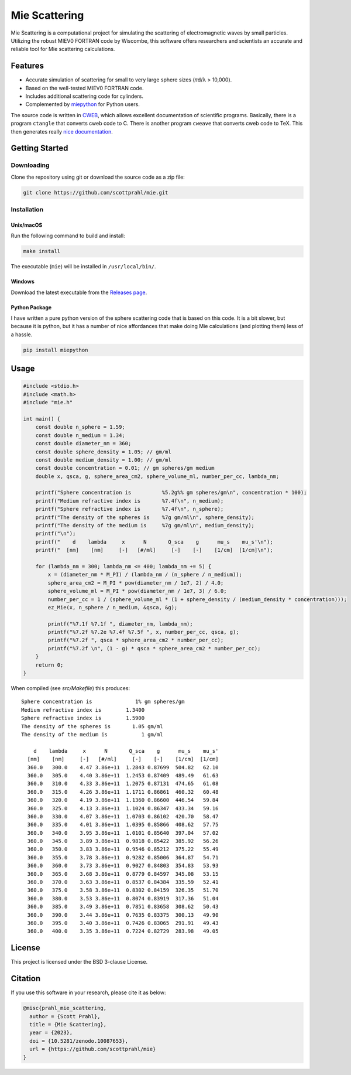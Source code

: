 Mie Scattering
==============

.. image:: https://img.shields.io/github/v/tag/scottprahl/mie?label=github&color=68CA66
   :target: https://github.com/scottprahl/mie

.. image:: https://img.shields.io/github/license/scottprahl/mie?color=68CA66)
   :target: https://github.com/scottprahl/mie/blob/master/LICENSE

.. image:: https://img.shields.io/badge/docs-passing-68CA66
   :target: https://github.com/scottprahl/mie/blob/master/doc/mie_doc.pdf

.. image:: https://github.com/scottprahl/mie/actions/workflows/test.yaml/badge.svg
   :target: https://github.com/scottprahl/mie/actions

.. image:: https://zenodo.org/badge/DOI/10.5281/zenodo.10087653.svg
   :target: https://doi.org/10.5281/zenodo.10087653

Mie Scattering is a computational project for simulating the scattering of
electromagnetic waves by small particles. Utilizing the robust MIEV0 FORTRAN
code by Wiscombe, this software offers researchers and scientists an accurate
and reliable tool for Mie scattering calculations.

Features
--------

- Accurate simulation of scattering for small to very large sphere sizes (𝜋d/λ > 10,000).

- Based on the well-tested MIEV0 FORTRAN code.

- Includes additional scattering code for cylinders.

- Complemented by `miepython <https://github.com/scottprahl/miepython>`_ for Python users.

The source code is written in `CWEB <https://github.com/ascherer/cweb>`_, which
allows excellent documentation of scientific programs. Basically, there is a
program ``ctangle`` that converts cweb code to C. There is another program
``cweave`` that converts cweb code to TeX. This then generates really `nice
documentation <https://github.com/scottprahl/mie/blob/master/doc/mie_doc.pdf>`_.

Getting Started
---------------

Downloading
~~~~~~~~~~~

Clone the repository using git or download the source code as a zip file:

.. code-block:: shell

    git clone https://github.com/scottprahl/mie.git

Installation
~~~~~~~~~~~~

Unix/macOS
^^^^^^^^^^

Run the following command to build and install:

.. code-block:: shell

    make install

The executable (``mie``) will be installed in ``/usr/local/bin/``.

Windows
^^^^^^^

Download the latest executable from the `Releases page <https://github.com/scottprahl/mie/releases>`_.

Python Package
^^^^^^^^^^^^^^

I have written a pure python version of the sphere scattering code that is based on this code.  
It is a bit slower, but because it is python, but it has a number of nice affordances that make doing Mie calculations (and plotting them) less of a hassle.

.. code-block:: shell

    pip install miepython

Usage
-----

.. code-block:: c

    #include <stdio.h>
    #include <math.h>
    #include "mie.h"

    int main() {
        const double n_sphere = 1.59;
        const double n_medium = 1.34;
        const double diameter_nm = 360;
        const double sphere_density = 1.05; // gm/ml
        const double medium_density = 1.00; // gm/ml
        const double concentration = 0.01; // gm spheres/gm medium
        double x, qsca, g, sphere_area_cm2, sphere_volume_ml, number_per_cc, lambda_nm;

        printf("Sphere concentration is          %5.2g%% gm spheres/gm\n", concentration * 100);
        printf("Medium refractive index is       %7.4f\n", n_medium);
        printf("Sphere refractive index is       %7.4f\n", n_sphere);
        printf("The density of the spheres is    %7g gm/ml\n", sphere_density);
        printf("The density of the medium is     %7g gm/ml\n", medium_density);
        printf("\n");
        printf("    d    lambda     x      N       Q_sca    g      mu_s    mu_s'\n");
        printf("  [nm]    [nm]     [-]   [#/ml]     [-]    [-]    [1/cm]  [1/cm]\n");

        for (lambda_nm = 300; lambda_nm <= 400; lambda_nm += 5) {
            x = (diameter_nm * M_PI) / (lambda_nm / (n_sphere / n_medium));
            sphere_area_cm2 = M_PI * pow(diameter_nm / 1e7, 2) / 4.0;
            sphere_volume_ml = M_PI * pow(diameter_nm / 1e7, 3) / 6.0;
            number_per_cc = 1 / (sphere_volume_ml * (1 + sphere_density / (medium_density * concentration)));
            ez_Mie(x, n_sphere / n_medium, &qsca, &g);

            printf("%7.1f %7.1f ", diameter_nm, lambda_nm);
            printf("%7.2f %7.2e %7.4f %7.5f ", x, number_per_cc, qsca, g);
            printf("%7.2f ", qsca * sphere_area_cm2 * number_per_cc);
            printf("%7.2f \n", (1 - g) * qsca * sphere_area_cm2 * number_per_cc);
        }
        return 0;
    }

When compiled (see `src/Makefile`) this produces::

    Sphere concentration is              1% gm spheres/gm
    Medium refractive index is        1.3400
    Sphere refractive index is        1.5900
    The density of the spheres is       1.05 gm/ml
    The density of the medium is           1 gm/ml

        d    lambda     x      N       Q_sca    g      mu_s    mu_s'
      [nm]    [nm]     [-]   [#/ml]     [-]    [-]    [1/cm]  [1/cm]
      360.0   300.0    4.47 3.86e+11  1.2843 0.87699  504.82   62.10 
      360.0   305.0    4.40 3.86e+11  1.2453 0.87409  489.49   61.63 
      360.0   310.0    4.33 3.86e+11  1.2075 0.87131  474.65   61.08 
      360.0   315.0    4.26 3.86e+11  1.1711 0.86861  460.32   60.48 
      360.0   320.0    4.19 3.86e+11  1.1360 0.86600  446.54   59.84 
      360.0   325.0    4.13 3.86e+11  1.1024 0.86347  433.34   59.16 
      360.0   330.0    4.07 3.86e+11  1.0703 0.86102  420.70   58.47 
      360.0   335.0    4.01 3.86e+11  1.0395 0.85866  408.62   57.75 
      360.0   340.0    3.95 3.86e+11  1.0101 0.85640  397.04   57.02 
      360.0   345.0    3.89 3.86e+11  0.9818 0.85422  385.92   56.26 
      360.0   350.0    3.83 3.86e+11  0.9546 0.85212  375.22   55.49 
      360.0   355.0    3.78 3.86e+11  0.9282 0.85006  364.87   54.71 
      360.0   360.0    3.73 3.86e+11  0.9027 0.84803  354.83   53.93 
      360.0   365.0    3.68 3.86e+11  0.8779 0.84597  345.08   53.15 
      360.0   370.0    3.63 3.86e+11  0.8537 0.84384  335.59   52.41 
      360.0   375.0    3.58 3.86e+11  0.8302 0.84159  326.35   51.70 
      360.0   380.0    3.53 3.86e+11  0.8074 0.83919  317.36   51.04 
      360.0   385.0    3.49 3.86e+11  0.7851 0.83658  308.62   50.43 
      360.0   390.0    3.44 3.86e+11  0.7635 0.83375  300.13   49.90 
      360.0   395.0    3.40 3.86e+11  0.7426 0.83065  291.91   49.43 
      360.0   400.0    3.35 3.86e+11  0.7224 0.82729  283.98   49.05 

License
-------

This project is licensed under the BSD 3-clause License.

Citation
--------

If you use this software in your research, please cite it as below:

.. code-block:: bibtex

    @misc{prahl_mie_scattering,
      author = {Scott Prahl},
      title = {Mie Scattering},
      year = {2023},
      doi = {10.5281/zenodo.10087653},
      url = {https://github.com/scottprahl/mie}
    }
